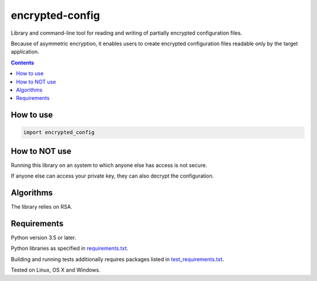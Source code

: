 .. role:: python(code)
    :language: python


================
encrypted-config
================

Library and command-line tool for reading and writing of partially encrypted configuration files.

.. image:: https://img.shields.io/pypi/v/encrypted-config.svg
    :target: https://pypi.org/project/encrypted-config
    :alt: package version from PyPI

.. image:: https://travis-ci.com/mbdevpl/encrypted-config.svg?branch=master
    :target: https://travis-ci.com/mbdevpl/encrypted-config
    :alt: build status from Travis CI

.. image:: https://ci.appveyor.com/api/projects/status/github/mbdevpl/encrypted-config?svg=true
    :target: https://ci.appveyor.com/project/mbdevpl/encrypted-config
    :alt: build status from AppVeyor

.. image:: https://codecov.io/gh/mbdevpl/encrypted-config/branch/master/graph/badge.svg
    :target: https://codecov.io/gh/mbdevpl/encrypted-config
    :alt: test coverage from Codecov

.. image:: https://img.shields.io/github/license/mbdevpl/encrypted-config.svg
    :target: https://github.com/mbdevpl/encrypted-config/blob/master/NOTICE
    :alt: license

Because of asymmetric encryption, it enables users to create encrypted configuration files readable only by the target application.

.. contents::
    :backlinks: none


How to use
==========

.. code:: python

    import encrypted_config


How to NOT use
==============

Running this library on an system to which anyone else has access is not secure.

If anyone else can access your private key, they can also decrypt the configuration.


Algorithms
==========

The library relies on RSA.


Requirements
============

Python version 3.5 or later.

Python libraries as specified in `<requirements.txt>`_.

Building and running tests additionally requires packages listed in `<test_requirements.txt>`_.

Tested on Linux, OS X and Windows.
